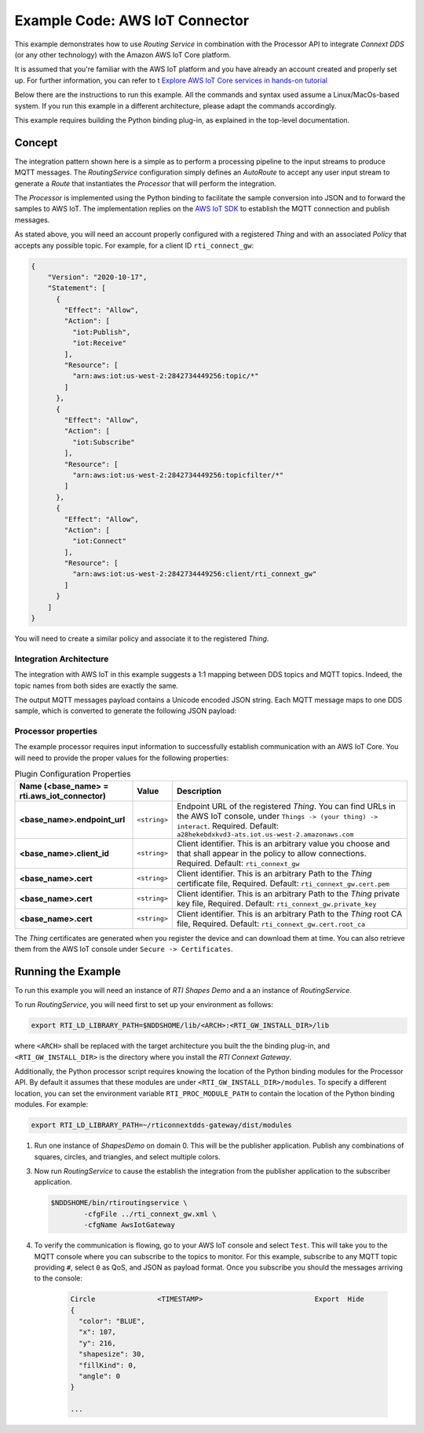 Example Code: AWS IoT Connector
===============================

This example demonstrates how to use *Routing Service* in combination with
the Processor API to integrate *Connext DDS* (or any other technology) with
the Amazon AWS IoT Core platform.

It is assumed that you're familiar with the AWS IoT platform and you have already
an account created and properly set up. For further information, you can refer
to t `Explore AWS IoT Core services in hands-on tutorial
<https://docs.aws.amazon.com/iot/latest/developerguide/iot-gs-first-thing.html>`_

Below there are the instructions to run this example. All the commands
and syntax used assume a Linux/MacOs-based system. If you run this example in a
different architecture, please adapt the commands accordingly.

This example requires building the Python binding plug-in, as explained in the
top-level documentation.

Concept
-------

The integration pattern shown here is a simple as to perform a processing
pipeline to the input streams to produce MQTT messages. The *RoutingService*
configuration simply defines an *AutoRoute* to accept any user input stream
to generate a *Route* that instantiates the *Processor* that will perform
the integration.

The *Processor* is implemented using the Python binding to facilitate the
sample conversion into JSON and to forward the samples to AWS IoT. The
implementation replies on the `AWS IoT SDK
<https://docs.aws.amazon.com/iot/latest/developerguide/iot-sdks.html>`_ to
establish the MQTT connection and publish messages.

As stated above, you will need an account properly configured with a registered
*Thing* and with an associated *Policy* that accepts any possible topic. For
example, for a client ID ``rti_connect_gw``:

.. code-block:: json

    {
        "Version": "2020-10-17",
        "Statement": [
          {
            "Effect": "Allow",
            "Action": [
              "iot:Publish",
              "iot:Receive"
            ],
            "Resource": [
              "arn:aws:iot:us-west-2:2842734449256:topic/*"
            ]
          },
          {
            "Effect": "Allow",
            "Action": [
              "iot:Subscribe"
            ],
            "Resource": [
              "arn:aws:iot:us-west-2:2842734449256:topicfilter/*"
            ]
          },
          {
            "Effect": "Allow",
            "Action": [
              "iot:Connect"
            ],
            "Resource": [
              "arn:aws:iot:us-west-2:2842734449256:client/rti_connext_gw"
            ]
          }
        ]
    }

You will need to create a similar policy and associate it to the registered
*Thing*.


Integration Architecture
^^^^^^^^^^^^^^^^^^^^^^^^

The integration with AWS IoT in this example suggests a 1:1 mapping between
DDS topics and MQTT topics. Indeed, the topic names from both sides are exactly
the same.

The output MQTT messages payload contains a Unicode encoded JSON string. Each
MQTT message maps to one DDS sample, which is converted to generate the following
JSON payload:



Processor properties
^^^^^^^^^^^^^^^^^^^^

The example processor requires input information to successfully establish
communication with an AWS IoT Core. You will need to provide the proper
values for the following properties:

.. list-table:: Plugin Configuration Properties
    :name: TablePluginProperties
    :widths: 30 10 60
    :header-rows: 1

    * - Name (<base_name> = **rti.aws_iot_connector**)
      - Value
      - Description
    * - **<base_name>.endpoint_url**
      - ``<string>``
      - Endpoint URL of the registered *Thing*. You can find URLs in the AWS
        IoT console, under ``Things -> (your thing) -> interact``. 
        Required.
        Default: ``a28hekebdxkvd3-ats.iot.us-west-2.amazonaws.com``
    * - **<base_name>.client_id**
      - ``<string>``
      - Client identifier. This is an arbitrary
        value you choose and that shall appear in the policy to allow
        connections.
        Required.
        Default: ``rti_connext_gw``
    * - **<base_name>.cert**
      - ``<string>``
      - Client identifier. This is an arbitrary
        Path to the *Thing* certificate file,
        Required.
        Default: ``rti_connext_gw.cert.pem``
    * - **<base_name>.cert**
      - ``<string>``
      - Client identifier. This is an arbitrary
        Path to the *Thing* private key file,
        Required.
        Default: ``rti_connext_gw.private_key``
    * - **<base_name>.cert**
      - ``<string>``
      - Client identifier. This is an arbitrary
        Path to the *Thing* root CA file,
        Required.
        Default: ``rti_connext_gw.cert.root_ca``

The *Thing* certificates are generated when you register the device and can
download them at time. You can also retrieve them from  the AWS IoT console
under ``Secure -> Certificates``.


Running the Example
-------------------

To run this example you will need an instance of *RTI Shapes Demo* and a
an instance of *RoutingService*.

To run *RoutingService*, you will need first to set up your environment as
follows:

.. code-block:: bash

    export RTI_LD_LIBRARY_PATH=$NDDSHOME/lib/<ARCH>:<RTI_GW_INSTALL_DIR>/lib


where ``<ARCH>`` shall be replaced with the target architecture you built the
the binding plug-in, and ``<RTI_GW_INSTALL_DIR>`` is the directory where you
install the *RTI Connext Gateway*.

Additionally, the Python processor script requires knowing the location of
the Python binding modules for the Processor API. By default it assumes that
these modules are under ``<RTI_GW_INSTALL_DIR>/modules``. To specify a different
location, you can set the environment variable ``RTI_PROC_MODULE_PATH`` to
contain the location of the Python binding modules. For example:

.. code-block:: bash

    export RTI_LD_LIBRARY_PATH=~/rticonnextdds-gateway/dist/modules


1.  Run one instance of *ShapesDemo* on domain 0. This will be the publisher
    application. Publish any combinations of squares, circles, and triangles,
    and select multiple colors.

3.  Now run *RoutingService* to cause the establish the integration from the
    publisher application to the subscriber application.

    .. code-block:: bash

        $NDDSHOME/bin/rtiroutingservice \
                -cfgFile ../rti_connext_gw.xml \
                -cfgName AwsIotGateway

4. To verify the communication is flowing, go to your AWS IoT console and select
   ``Test``. This will take you to the MQTT console where you can subscribe
   to the topics to monitor. For this example, subscribe to any MQTT topic
   providing ``#``, select ``0`` as QoS, and JSON as payload format. Once you
   subscribe you should the messages arriving to the console:


    .. code-block::

        Circle               <TIMESTAMP>                           Export  Hide
        {
          "color": "BLUE",
          "x": 107,
          "y": 216,
          "shapesize": 30,
          "fillKind": 0,
          "angle": 0
        }

        ...


